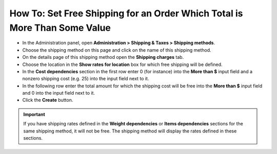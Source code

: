 **************************************************************************
How To: Set Free Shipping for an Order Which Total is More Than Some Value
**************************************************************************

*   In the Administration panel, open **Administration > Shipping & Taxes > Shipping methods**.
*   Choose the shipping method on this page and click on the name of this shipping method.
*   On the details page of this shipping method open the **Shipping charges** tab.
*   Choose the location in the **Show rates for location** box for which free shipping will be defined.
*   In the **Cost dependencies** section in the first row enter 0 (for instance) into the **More than $** input field and a nonzero shipping cost (e.g. 25) into the input field next to it.
*   In the following row enter the total amount for which the shipping cost will be free into the **More than $** input field and 0 into the input field next to it.
*   Click the **Create** button.

.. important::

	If you have shipping rates defined in the **Weight dependencies** or **Items dependencies** sections for the same shipping method, it will not be free. The shipping method will display the rates defined in these sections.

.. image:: img/free_shipping.png
    :align: center
    :alt: Editing shipping method
